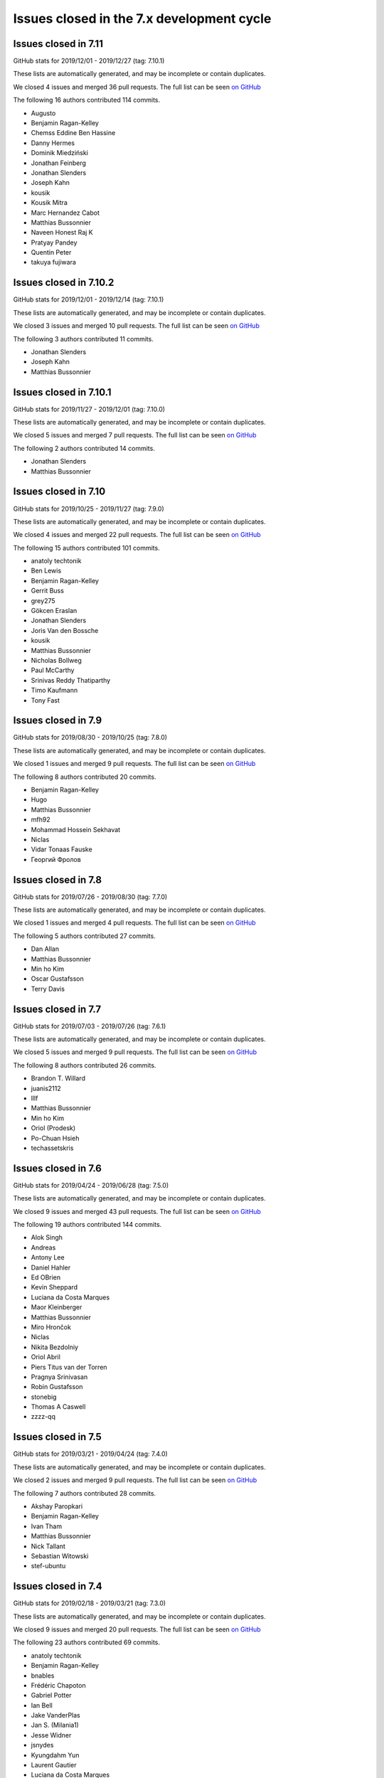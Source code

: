 Issues closed in the 7.x development cycle
==========================================

Issues closed in 7.11
---------------------

GitHub stats for 2019/12/01 - 2019/12/27 (tag: 7.10.1)

These lists are automatically generated, and may be incomplete or contain duplicates.

We closed 4 issues and merged 36 pull requests.
The full list can be seen `on GitHub <https://github.com/ipython/ipython/issues?q=milestone%3A7.11>`__

The following 16 authors contributed 114 commits.

* Augusto
* Benjamin Ragan-Kelley
* Chemss Eddine Ben Hassine
* Danny Hermes
* Dominik Miedziński
* Jonathan Feinberg
* Jonathan Slenders
* Joseph Kahn
* kousik
* Kousik Mitra
* Marc Hernandez Cabot
* Matthias Bussonnier
* Naveen Honest Raj K
* Pratyay Pandey
* Quentin Peter
* takuya fujiwara


Issues closed in 7.10.2
-----------------------


GitHub stats for 2019/12/01 - 2019/12/14 (tag: 7.10.1)

These lists are automatically generated, and may be incomplete or contain duplicates.

We closed 3 issues and merged 10 pull requests.
The full list can be seen `on GitHub <https://github.com/ipython/ipython/issues?q=milestone%3A7.10.2>`__

The following 3 authors contributed 11 commits.

* Jonathan Slenders
* Joseph Kahn
* Matthias Bussonnier

Issues closed in 7.10.1
-----------------------

GitHub stats for 2019/11/27 - 2019/12/01 (tag: 7.10.0)

These lists are automatically generated, and may be incomplete or contain duplicates.

We closed 5 issues and merged 7 pull requests.
The full list can be seen `on GitHub <https://github.com/ipython/ipython/issues?q=milestone%3A7.10.1>`__

The following 2 authors contributed 14 commits.

* Jonathan Slenders
* Matthias Bussonnier

Issues closed in 7.10
---------------------

GitHub stats for 2019/10/25 - 2019/11/27 (tag: 7.9.0)

These lists are automatically generated, and may be incomplete or contain duplicates.

We closed 4 issues and merged 22 pull requests.
The full list can be seen `on GitHub <https://github.com/ipython/ipython/issues?q=milestone%3A7.10>`__

The following 15 authors contributed 101 commits.

* anatoly techtonik
* Ben Lewis
* Benjamin Ragan-Kelley
* Gerrit Buss
* grey275
* Gökcen Eraslan
* Jonathan Slenders
* Joris Van den Bossche
* kousik
* Matthias Bussonnier
* Nicholas Bollweg
* Paul McCarthy
* Srinivas Reddy Thatiparthy
* Timo Kaufmann
* Tony Fast

Issues closed in 7.9
--------------------

GitHub stats for 2019/08/30 - 2019/10/25 (tag: 7.8.0)

These lists are automatically generated, and may be incomplete or contain duplicates.

We closed 1 issues and merged 9 pull requests.
The full list can be seen `on GitHub <https://github.com/ipython/ipython/issues?q=milestone%3A7.9>`__

The following 8 authors contributed 20 commits.

* Benjamin Ragan-Kelley
* Hugo
* Matthias Bussonnier
* mfh92
* Mohammad Hossein Sekhavat
* Niclas
* Vidar Tonaas Fauske
* Георгий Фролов

Issues closed in 7.8
--------------------

GitHub stats for 2019/07/26 - 2019/08/30 (tag: 7.7.0)

These lists are automatically generated, and may be incomplete or contain duplicates.

We closed 1 issues and merged 4 pull requests.
The full list can be seen `on GitHub <https://github.com/ipython/ipython/issues?q=milestone%3A7.8>`__

The following 5 authors contributed 27 commits.

* Dan Allan
* Matthias Bussonnier
* Min ho Kim
* Oscar Gustafsson
* Terry Davis

Issues closed in 7.7
--------------------

GitHub stats for 2019/07/03 - 2019/07/26 (tag: 7.6.1)

These lists are automatically generated, and may be incomplete or contain duplicates.

We closed 5 issues and merged 9 pull requests.
The full list can be seen `on GitHub <https://github.com/ipython/ipython/issues?q=milestone%3A7.7>`__

The following 8 authors contributed 26 commits.

* Brandon T. Willard
* juanis2112
* lllf
* Matthias Bussonnier
* Min ho Kim
* Oriol (Prodesk)
* Po-Chuan Hsieh
* techassetskris

Issues closed in 7.6
--------------------

GitHub stats for 2019/04/24 - 2019/06/28 (tag: 7.5.0)

These lists are automatically generated, and may be incomplete or contain duplicates.

We closed 9 issues and merged 43 pull requests.
The full list can be seen `on GitHub <https://github.com/ipython/ipython/issues?q=milestone%3A7.6>`__

The following 19 authors contributed 144 commits.

* Alok Singh
* Andreas
* Antony Lee
* Daniel Hahler
* Ed OBrien
* Kevin Sheppard
* Luciana da Costa Marques
* Maor Kleinberger
* Matthias Bussonnier
* Miro Hrončok
* Niclas
* Nikita Bezdolniy
* Oriol Abril
* Piers Titus van der Torren
* Pragnya Srinivasan
* Robin Gustafsson
* stonebig
* Thomas A Caswell
* zzzz-qq


Issues closed in 7.5
--------------------

GitHub stats for 2019/03/21 - 2019/04/24 (tag: 7.4.0)

These lists are automatically generated, and may be incomplete or contain duplicates.

We closed 2 issues and merged 9 pull requests.
The full list can be seen `on GitHub <https://github.com/ipython/ipython/issues?q=milestone%3A7.5>`__

The following 7 authors contributed 28 commits.

* Akshay Paropkari
* Benjamin Ragan-Kelley
* Ivan Tham
* Matthias Bussonnier
* Nick Tallant
* Sebastian Witowski
* stef-ubuntu


Issues closed in 7.4
--------------------

GitHub stats for 2019/02/18 - 2019/03/21 (tag: 7.3.0)

These lists are automatically generated, and may be incomplete or contain duplicates.

We closed 9 issues and merged 20 pull requests.
The full list can be seen `on GitHub <https://github.com/ipython/ipython/issues?q=milestone%3A7.3>`__

The following 23 authors contributed 69 commits.

* anatoly techtonik
* Benjamin Ragan-Kelley
* bnables
* Frédéric Chapoton
* Gabriel Potter
* Ian Bell
* Jake VanderPlas
* Jan S. (Milania1)
* Jesse Widner
* jsnydes
* Kyungdahm Yun
* Laurent Gautier
* Luciana da Costa Marques
* Matan Gover
* Matthias Bussonnier
* memeplex
* Mickaël Schoentgen
* Partha P. Mukherjee
* Philipp A
* Sanyam Agarwal
* Steve Nicholson
* Tony Fast
* Wouter Overmeire


Issues closed in 7.3
--------------------

GitHub stats for 2018/11/30 - 2019/02/18 (tag: 7.2.0)

These lists are automatically generated, and may be incomplete or contain duplicates.

We closed 4 issues and merged 20 pull requests.
The full list can be seen `on GitHub <https://github.com/ipython/ipython/issues?q=milestone%3A7.3>`__

The following 17 authors contributed 99 commits.

* anatoly techtonik
* Benjamin Ragan-Kelley
* Gabriel Potter
* Ian Bell
* Jake VanderPlas
* Jan S. (Milania1)
* Jesse Widner
* Kyungdahm Yun
* Laurent Gautier
* Matthias Bussonnier
* memeplex
* Mickaël Schoentgen
* Partha P. Mukherjee
* Philipp A
* Sanyam Agarwal
* Steve Nicholson
* Tony Fast

Issues closed in 7.2
--------------------

GitHub stats for 2018/10/28 - 2018/11/29 (tag: 7.1.1)

These lists are automatically generated, and may be incomplete or contain duplicates.

We closed 2 issues and merged 18 pull requests.
The full list can be seen `on GitHub <https://github.com/ipython/ipython/issues?q=milestone%3A7.2>`__

The following 16 authors contributed 95 commits.

* Antony Lee
* Benjamin Ragan-Kelley
* CarsonGSmith
* Chris Mentzel
* Christopher Brown
* Dan Allan
* Elliott Morgan Jobson
* is-this-valid
* kd2718
* Kevin Hess
* Martin Bergtholdt
* Matthias Bussonnier
* Nicholas Bollweg
* Pavel Karateev
* Philipp A
* Reuben Morais

Issues closed in 7.1
--------------------

GitHub stats for 2018/09/27 - 2018/10/27 (since tag: 7.0.1)

These lists are automatically generated, and may be incomplete or contain duplicates.

We closed 31 issues and merged 54 pull requests.
The full list can be seen `on GitHub <https://github.com/ipython/ipython/issues?q=milestone%3A7.1>`__

The following 33 authors contributed 254 commits.

* ammarmallik
* Audrey Dutcher
* Bart Skowron
* Benjamin Ragan-Kelley
* BinaryCrochet
* Chris Barker
* Christopher Moura
* Dedipyaman Das
* Dominic Kuang
* Elyashiv
* Emil Hessman
* felixzhuologist
* hongshaoyang
* Hugo
* kd2718
* kory donati
* Kory Donati
* koryd
* luciana
* luz.paz
* Massimo Santini
* Matthias Bussonnier
* Matthias Geier
* meeseeksdev[bot]
* Michael Penkov
* Mukesh Bhandarkar
* Nguyen Duy Hai
* Roy Wellington Ⅳ
* Sha Liu
* Shao Yang
* Shashank Kumar
* Tony Fast
* wim glenn


Issues closed in 7.0
--------------------

GitHub stats for 2018/07/29 - 2018/09/27 (since tag: 6.5.0)

These lists are automatically generated, and may be incomplete or contain duplicates.

We closed 20 issues and merged 76 pull requests.
The full list can be seen `on GitHub <https://github.com/ipython/ipython/issues?q=milestone%3A7.0>`__

The following 49 authors contributed 471 commits.

* alphaCTzo7G
* Alyssa Whitwell
* Anatol Ulrich
* apunisal
* Benjamin Ragan-Kelley
* Chaz Reid
* Christoph
* Dale Jung
* Dave Hirschfeld
* dhirschf
* Doug Latornell
* Fernando Perez
* Fred Mitchell
* Gabriel Potter
* gpotter2
* Grant Nestor
* hongshaoyang
* Hugo
* J Forde
* Jonathan Slenders
* Jörg Dietrich
* Kyle Kelley
* luz.paz
* M Pacer
* Matthew R. Scott
* Matthew Seal
* Matthias Bussonnier
* meeseeksdev[bot]
* Michael Käufl
* Olesya Baranova
* oscar6echo
* Paul Ganssle
* Paul Ivanov
* Peter Parente
* prasanth
* Shailyn javier Ortiz jimenez
* Sourav Singh
* Srinivas Reddy Thatiparthy
* Steven Silvester
* stonebig
* Subhendu Ranjan Mishra
* Takafumi Arakaki
* Thomas A Caswell
* Thomas Kluyver
* Todd
* Wei Yen
* Yarko Tymciurak
* Yutao Yuan
* Zi Chong Kao
